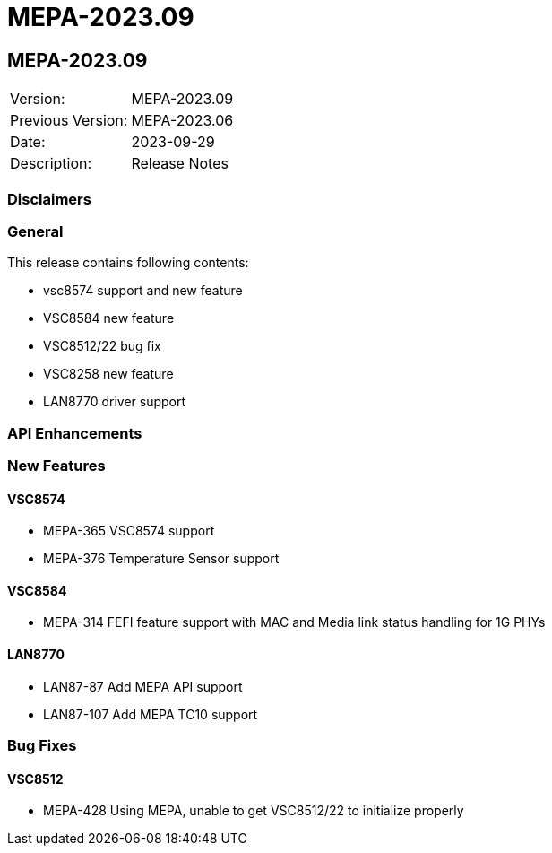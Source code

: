 // Copyright (c) 2004-2020 Microchip Technology Inc. and its subsidiaries.
// SPDX-License-Identifier: MIT

= MEPA-2023.09

== MEPA-2023.09

|===
|Version:          |MEPA-2023.09
|Previous Version: |MEPA-2023.06
|Date:             |2023-09-29
|Description:      |Release Notes
|===

=== Disclaimers

=== General

This release contains following contents:

* vsc8574 support and new feature
* VSC8584 new feature
* VSC8512/22 bug fix
* VSC8258 new feature
* LAN8770 driver support

=== API Enhancements


=== New Features

==== VSC8574

* MEPA-365    VSC8574 support
* MEPA-376    Temperature Sensor support

==== VSC8584

* MEPA-314    FEFI feature support with MAC and Media link status handling for 1G PHYs

==== LAN8770

* LAN87-87    Add MEPA API support
* LAN87-107   Add MEPA TC10 support

=== Bug Fixes

==== VSC8512

* MEPA-428    Using MEPA, unable to get VSC8512/22 to initialize properly

